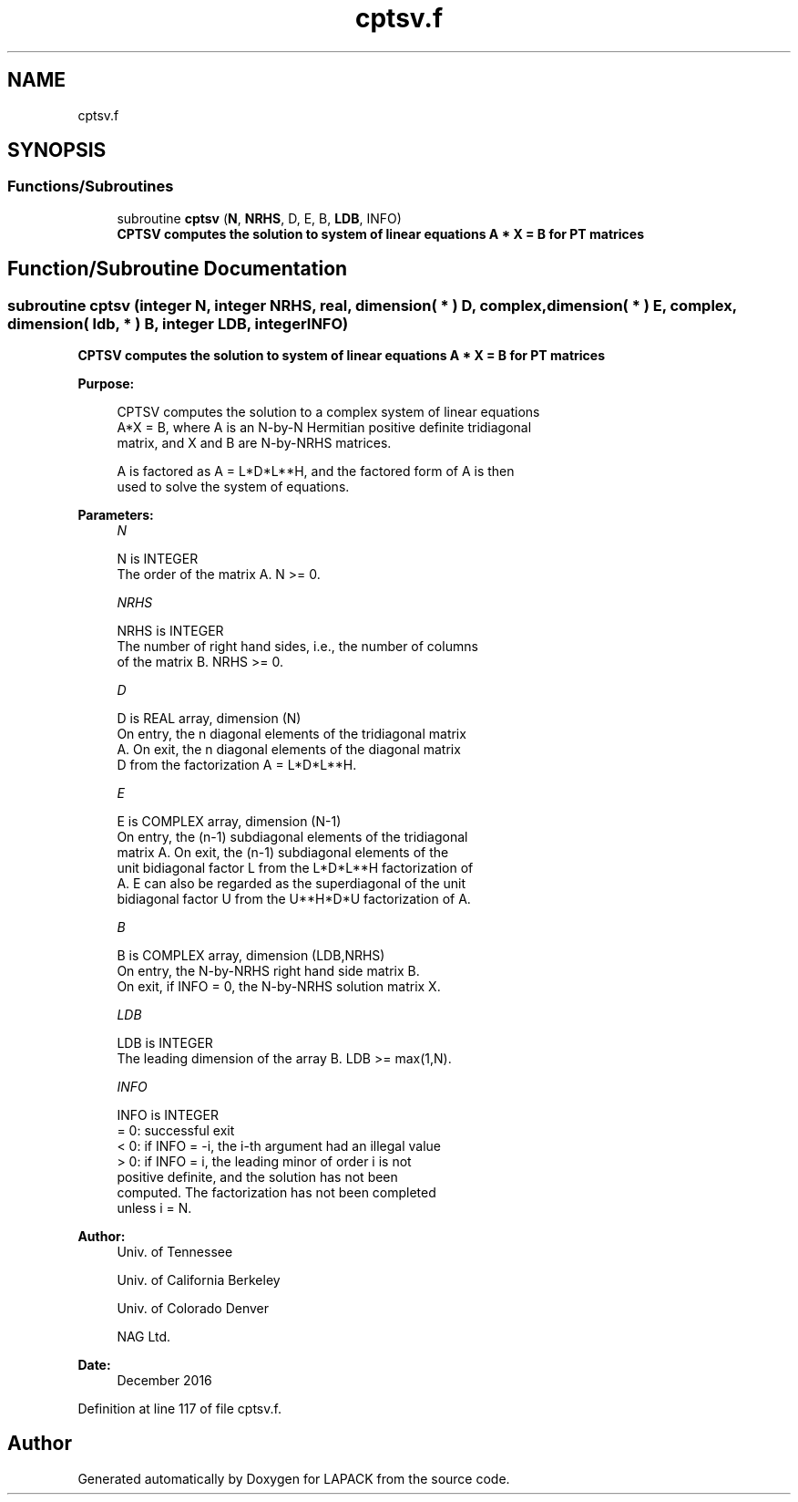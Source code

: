 .TH "cptsv.f" 3 "Tue Nov 14 2017" "Version 3.8.0" "LAPACK" \" -*- nroff -*-
.ad l
.nh
.SH NAME
cptsv.f
.SH SYNOPSIS
.br
.PP
.SS "Functions/Subroutines"

.in +1c
.ti -1c
.RI "subroutine \fBcptsv\fP (\fBN\fP, \fBNRHS\fP, D, E, B, \fBLDB\fP, INFO)"
.br
.RI "\fB CPTSV computes the solution to system of linear equations A * X = B for PT matrices\fP "
.in -1c
.SH "Function/Subroutine Documentation"
.PP 
.SS "subroutine cptsv (integer N, integer NRHS, real, dimension( * ) D, complex, dimension( * ) E, complex, dimension( ldb, * ) B, integer LDB, integer INFO)"

.PP
\fB CPTSV computes the solution to system of linear equations A * X = B for PT matrices\fP  
.PP
\fBPurpose: \fP
.RS 4

.PP
.nf
 CPTSV computes the solution to a complex system of linear equations
 A*X = B, where A is an N-by-N Hermitian positive definite tridiagonal
 matrix, and X and B are N-by-NRHS matrices.

 A is factored as A = L*D*L**H, and the factored form of A is then
 used to solve the system of equations.
.fi
.PP
 
.RE
.PP
\fBParameters:\fP
.RS 4
\fIN\fP 
.PP
.nf
          N is INTEGER
          The order of the matrix A.  N >= 0.
.fi
.PP
.br
\fINRHS\fP 
.PP
.nf
          NRHS is INTEGER
          The number of right hand sides, i.e., the number of columns
          of the matrix B.  NRHS >= 0.
.fi
.PP
.br
\fID\fP 
.PP
.nf
          D is REAL array, dimension (N)
          On entry, the n diagonal elements of the tridiagonal matrix
          A.  On exit, the n diagonal elements of the diagonal matrix
          D from the factorization A = L*D*L**H.
.fi
.PP
.br
\fIE\fP 
.PP
.nf
          E is COMPLEX array, dimension (N-1)
          On entry, the (n-1) subdiagonal elements of the tridiagonal
          matrix A.  On exit, the (n-1) subdiagonal elements of the
          unit bidiagonal factor L from the L*D*L**H factorization of
          A.  E can also be regarded as the superdiagonal of the unit
          bidiagonal factor U from the U**H*D*U factorization of A.
.fi
.PP
.br
\fIB\fP 
.PP
.nf
          B is COMPLEX array, dimension (LDB,NRHS)
          On entry, the N-by-NRHS right hand side matrix B.
          On exit, if INFO = 0, the N-by-NRHS solution matrix X.
.fi
.PP
.br
\fILDB\fP 
.PP
.nf
          LDB is INTEGER
          The leading dimension of the array B.  LDB >= max(1,N).
.fi
.PP
.br
\fIINFO\fP 
.PP
.nf
          INFO is INTEGER
          = 0:  successful exit
          < 0:  if INFO = -i, the i-th argument had an illegal value
          > 0:  if INFO = i, the leading minor of order i is not
                positive definite, and the solution has not been
                computed.  The factorization has not been completed
                unless i = N.
.fi
.PP
 
.RE
.PP
\fBAuthor:\fP
.RS 4
Univ\&. of Tennessee 
.PP
Univ\&. of California Berkeley 
.PP
Univ\&. of Colorado Denver 
.PP
NAG Ltd\&. 
.RE
.PP
\fBDate:\fP
.RS 4
December 2016 
.RE
.PP

.PP
Definition at line 117 of file cptsv\&.f\&.
.SH "Author"
.PP 
Generated automatically by Doxygen for LAPACK from the source code\&.
